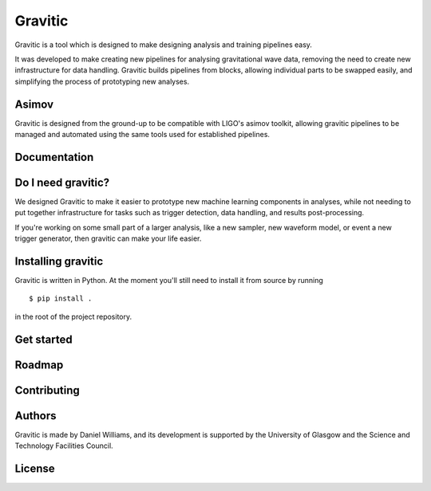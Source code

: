 Gravitic
========

Gravitic is a tool which is designed to make designing analysis and training pipelines easy.

It was developed to make creating new pipelines for analysing gravitational wave data, removing the need to create new infrastructure for data handling.
Gravitic builds pipelines from blocks, allowing individual parts to be swapped easily, and simplifying the process of prototyping new analyses.

Asimov
------

Gravitic is designed from the ground-up to be compatible with LIGO's asimov toolkit, allowing gravitic pipelines to be managed and automated using the same tools used for established pipelines.

Documentation
-------------

Do I need gravitic?
-------------------

We designed Gravitic to make it easier to prototype new machine learning components in analyses, while not needing to put together infrastructure for tasks such as trigger detection, data handling, and results post-processing.

If you're working on some small part of a larger analysis, like a new sampler, new waveform model, or event a new trigger generator, then gravitic can make your life easier.

Installing gravitic
-------------------

Gravitic is written in Python.
At the moment you'll still need to install it from source by running ::

  $ pip install .

in the root of the project repository.

Get started
-----------

Roadmap
-------

Contributing
------------

Authors
-------

Gravitic is made by Daniel Williams, and its development is supported by the University of Glasgow and the Science and Technology Facilities Council.

License
-------
